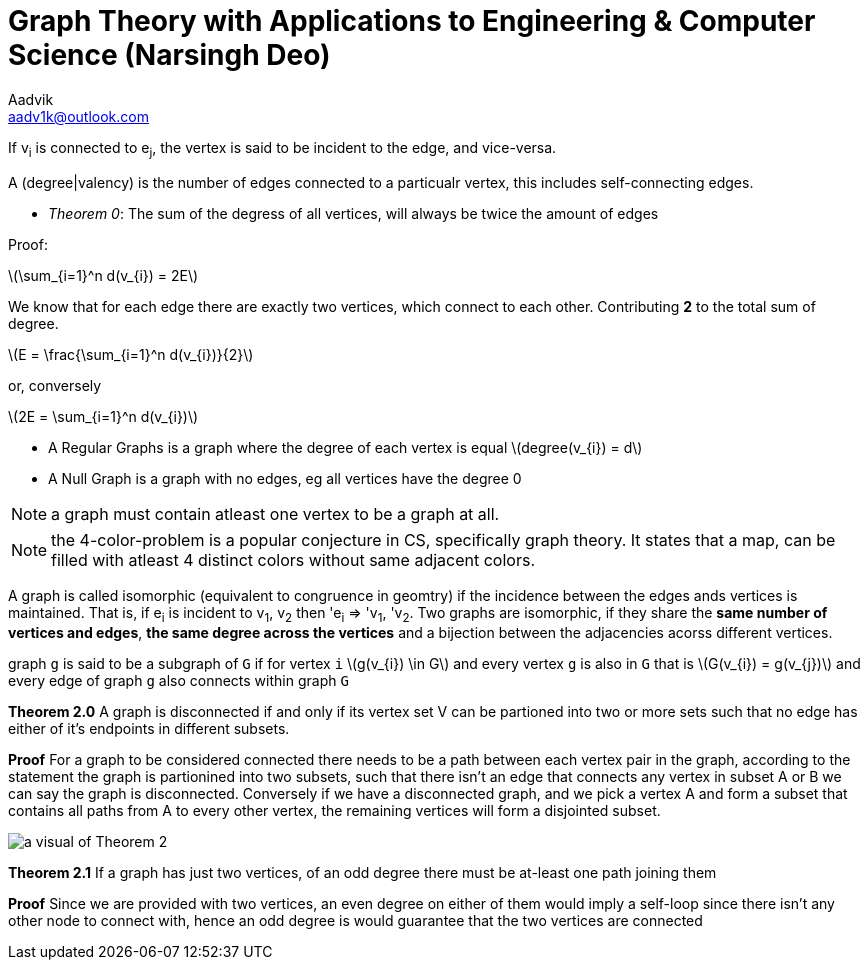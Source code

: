 = Graph Theory with Applications to Engineering & Computer Science (Narsingh Deo)
Aadvik <aadv1k@outlook.com>

:stem: latexmath

If v~i~ is connected to e~j~, the vertex is said to be incident to the edge, and vice-versa.

A (degree|valency) is the number of edges connected to a particualr vertex, this includes self-connecting edges.

- _Theorem 0_: The sum of the degress of all vertices, will always be twice the amount of edges

Proof:

latexmath:[\sum_{i=1}^n d(v_{i}) = 2E]

We know that for each edge there are exactly two vertices, which connect to each other. Contributing *2* to the total sum of degree.

latexmath:[E = \frac{\sum_{i=1}^n d(v_{i})}{2}]

or, conversely

latexmath:[2E = \sum_{i=1}^n d(v_{i})]

- A Regular Graphs is a graph where the degree of each vertex is equal latexmath:[degree(v_{i}) = d]
- A Null Graph is a graph with no edges, eg all vertices have the degree 0

NOTE: a graph must contain atleast one vertex to be a graph at all.

NOTE: the 4-color-problem is a popular conjecture in CS, specifically graph theory. It states that a map, can be filled with atleast 4 distinct colors without same adjacent colors.

A graph is called isomorphic (equivalent to congruence in geomtry) if the incidence between the edges ands vertices is maintained. That is, if e~i~ is incident to v~1~, v~2~ then 'e~i~ => 'v~1~, 'v~2~. Two graphs are isomorphic, if they share the *same number of vertices and edges*, *the same degree across the vertices* and a bijection between the adjacencies acorss different vertices.

graph `g` is said to be a subgraph of `G` if for vertex `i` latexmath:[g(v_{i}) \in G] and every vertex `g` is also in `G` that is latexmath:[G(v_{i}) = g(v_{j})] and every edge of graph `g` also connects within graph `G`

*Theorem 2.0* A graph is disconnected if and only if its vertex set V can be partioned into two or more sets such that no edge has either of it's endpoints in different subsets.

*Proof* For a graph to be considered connected there needs to be a path between each vertex pair in the graph, according to the statement the graph is partionined into two subsets, such that there isn't an edge that connects any vertex in subset A or B we can say the graph is disconnected. Conversely if we have a disconnected graph, and we pick a vertex A and form a subset that contains all paths from A to every other vertex, the remaining vertices will form a disjointed subset.

image::./images/graph-theory-0.svg[a visual of Theorem 2, align=center]

*Theorem 2.1* If a graph has just two vertices, of an odd degree there must be at-least one path joining them

*Proof* Since we are provided with two vertices, an even degree on either of them would imply a self-loop since there isn't any other node to connect with, hence an odd degree is would guarantee that the two vertices are connected




